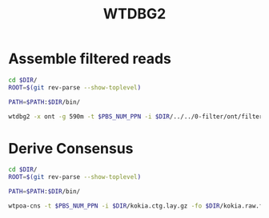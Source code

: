 #+Title: WTDBG2
#+PROPERTY:  header-args :var DIR=(file-name-directory buffer-file-name)

* Assemble filtered reads
#+HEADER: :prologue #PBS -N wtdbg2 -l walltime=48:00:00
#+BEGIN_SRC sh :tangle assemble.sh
cd $DIR/
ROOT=$(git rev-parse --show-toplevel)

PATH=$PATH:$DIR/bin/

wtdbg2 -x ont -g 590m -t $PBS_NUM_PPN -i $DIR/../../0-filter/ont/filtered.fq.gz  -fo $DIR/kokia
#+END_SRC
* Derive Consensus
#+HEADER: :prologue #PBS -N wtdbg2_consenser -l walltime=48:00:00
#+BEGIN_SRC sh :tangle consensus.sh
cd $DIR/
ROOT=$(git rev-parse --show-toplevel)

PATH=$PATH:$DIR/bin/

wtpoa-cns -t $PBS_NUM_PPN -i $DIR/kokia.ctg.lay.gz -fo $DIR/kokia.raw.fa
#+END_SRC
